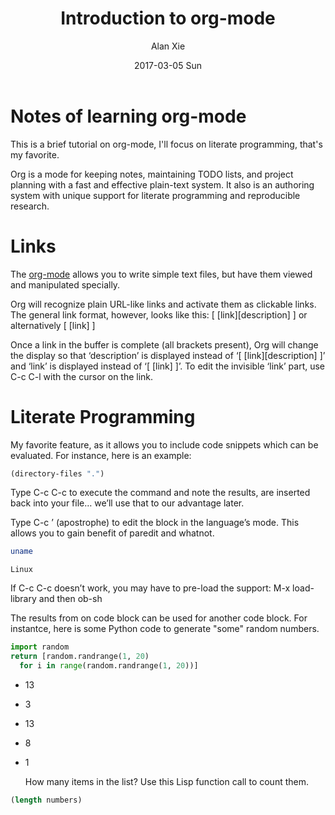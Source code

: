 #+TITLE: Introduction to org-mode
#+AUTHOR: Alan Xie
#+EMAIL: HongMain@163.com
#+DATE: 2017-03-05 Sun

* Notes of learning org-mode

  This is a brief tutorial on org-mode, I'll focus on literate programming, that's my favorite.

  Org is a mode for keeping notes, maintaining TODO lists, and project planning with a fast and effective plain-text system. It also is an authoring system with unique support for literate programming and reproducible research.

* Links

  The [[http://orgmode.org][org-mode]] allows you to write simple text files, but have them viewed and manipulated specially.

  Org will recognize plain URL-like links and activate them as clickable links. The general link format, however, looks like this:
[ [link][description] ] or alternatively [ [link] ]

  Once a link in the buffer is complete (all brackets present), Org will change the display so that ‘description’ is displayed instead of ‘[ [link][description] ]’ and ‘link’ is displayed instead of ‘[ [link] ]’. To edit the invisible ‘link’ part, use C-c C-l with the cursor on the link.

* Literate Programming

  My favorite feature, as it allows you to include code snippets which can be evaluated. For instance, here is an example:

#+BEGIN_SRC emacs-lisp :dir /
  (directory-files ".")
#+END_SRC

#+RESULTS:
| . | .. | bin | boot | cdrom | core | dev | etc | home | initrd.img | initrd.img.old | lib | lib64 | lost+found | media | mnt | opt | proc | root | run | sbin | snap | srv | sys | tmp | usr | var | vmlinuz | vmlinuz.old |

  Type C-c C-c to execute the command and note the results, are inserted back into your file… we’ll use that to our advantage later.

  Type C-c ’ (apostrophe) to edit the block in the language’s mode. This allows you to gain benefit of paredit and whatnot.

#+NAME: Shell-Example
#+BEGIN_SRC sh
  uname
#+END_SRC

#+RESULTS: Shell-Example
: Linux

  If C-c C-c doesn’t work, you may have to pre-load the support: M-x load-library and then ob-sh

  The results from on code block can be used for another code block. For instantce, here is some Python code to generate "some" random numbers.

#+NAME: pythonic-numbers
#+BEGIN_SRC python :results list
import random
return [random.randrange(1, 20)
  for i in range(random.randrange(1, 20))]
#+END_SRC

#+RESULTS: pythonic-numbers
- 13
- 3
- 13
- 8
- 1

  How many items in the list? Use this Lisp function call to count them.

#+BEGIN_SRC emacs-lisp :var numbers=pythonic-numbers
  (length numbers)
#+END_SRC

#+RESULTS:
: 3

